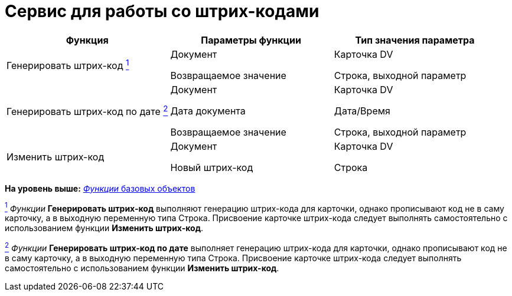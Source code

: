 = Сервис для работы со штрих-кодами

[cols=",,",options="header"]
|===
|Функция |Параметры функции |Тип значения параметра
|Генерировать штрих-код xref:fntarg_1[^1^] a|
Документ

Возвращаемое значение

a|
Карточка DV

Строка, выходной параметр

|Генерировать штрих-код по дате link:fntarg_2[^2^] a|
Документ

Дата документа

Возвращаемое значение

a|
Карточка DV

Дата/Время

Строка, выходной параметр

|Изменить штрих-код a|
Документ

Новый штрих-код

a|
Карточка DV

Строка

|===

*На уровень выше:* link:functions/Function_Universal_BasicTypes.adoc[_Функции_ базовых объектов]

link:fnsrc_1[^1^] _Функции_ *Генерировать штрих-код* выполняют генерацию штрих-кода для карточки, однако прописывают код не в саму карточку, а в выходную переменную типа Строка. Присвоение карточке штрих-кода следует выполнять самостоятельно с использованием функции *Изменить штрих-код*.

link:fnsrc_2[^2^] _Функции_ *Генерировать штрих-код по дате* выполняет генерацию штрих-кода для карточки, однако прописывают код не в саму карточку, а в выходную переменную типа Строка. Присвоение карточке штрих-кода следует выполнять самостоятельно с использованием функции *Изменить штрих-код*.
